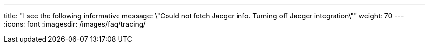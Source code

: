 ---
title: "I see the following informative message: \"Could not fetch Jaeger info. Turning off Jaeger integration\""
weight: 70
---
:icons: font
:imagesdir: /images/faq/tracing/


